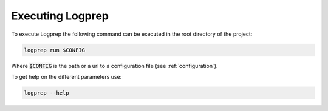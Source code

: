 Executing Logprep
=================

To execute Logprep the following command can be executed in the root directory of the project:

..  code-block:: bash

    logprep run $CONFIG

Where :code:`$CONFIG` is the path or a url to a configuration file (see :ref:`configuration`).

To get help on the different parameters use:

..  code-block:: bash

    logprep --help
